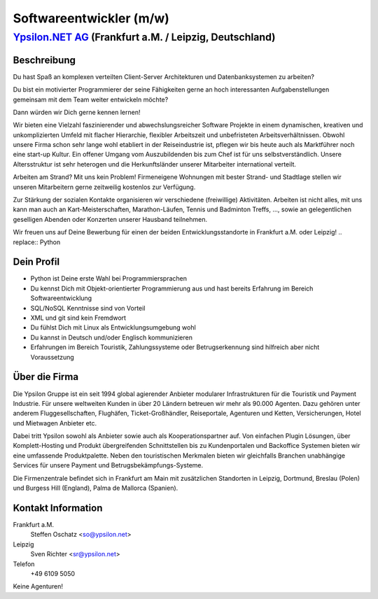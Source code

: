 Softwareentwickler (m/w)
========================

`Ypsilon.NET AG <http://www.ypsilon.net>`__ (Frankfurt a.M. / Leipzig, Deutschland)
-----------------------------------------------------------------------------------

Beschreibung
~~~~~~~~~~~~

Du hast Spaß an komplexen verteilten Client-Server Architekturen und
Datenbanksystemen zu arbeiten?

Du bist ein motivierter Programmierer der seine Fähigkeiten gerne an
hoch interessanten Aufgabenstellungen gemeinsam mit dem Team weiter
entwickeln möchte?

Dann würden wir Dich gerne kennen lernen!

Wir bieten eine Vielzahl faszinierender und abwechslungsreicher Software
Projekte in einem dynamischen, kreativen und unkomplizierten Umfeld mit
flacher Hierarchie, flexibler Arbeitszeit und unbefristeten
Arbeitsverhältnissen. Obwohl unsere Firma schon sehr lange wohl
etabliert in der Reiseindustrie ist, pflegen wir bis heute auch als
Marktführer noch eine start-up Kultur. Ein offener Umgang vom
Auszubildenden bis zum Chef ist für uns selbstverständlich. Unsere
Altersstruktur ist sehr heterogen und die Herkunftsländer unserer
Mitarbeiter international verteilt.

Arbeiten am Strand? Mit uns kein Problem! Firmeneigene Wohnungen mit
bester Strand- und Stadtlage stellen wir unseren Mitarbeitern gerne
zeitweilig kostenlos zur Verfügung.

Zur Stärkung der sozialen Kontakte organisieren wir verschiedene
(freiwillige) Aktivitäten. Arbeiten ist nicht alles, mit uns kann man
auch an Kart-Meisterschaften, Marathon-Läufen, Tennis und Badminton
Treffs, ..., sowie an gelegentlichen geselligen Abenden oder Konzerten
unserer Hausband teilnehmen.

Wir freuen uns auf Deine Bewerbung für einen der beiden
Entwicklungsstandorte in Frankfurt a.M. oder Leipzig! .. replace::
Python

Dein Profil
~~~~~~~~~~~

-  Python ist Deine erste Wahl bei Programmiersprachen
-  Du kennst Dich mit Objekt-orientierter Programmierung aus und hast
   bereits Erfahrung im Bereich Softwareentwicklung
-  SQL/NoSQL Kenntnisse sind von Vorteil
-  XML und git sind kein Fremdwort
-  Du fühlst Dich mit Linux als Entwicklungsumgebung wohl
-  Du kannst in Deutsch und/oder Englisch kommunizieren
-  Erfahrungen im Bereich Touristik, Zahlungssysteme oder
   Betrugserkennung sind hilfreich aber nicht Voraussetzung

Über die Firma
~~~~~~~~~~~~~~

Die Ypsilon Gruppe ist ein seit 1994 global agierender Anbieter
modularer Infrastrukturen für die Touristik und Payment Industrie. Für
unsere weltweiten Kunden in über 20 Ländern betreuen wir mehr als 90.000
Agenten. Dazu gehören unter anderem Fluggesellschaften, Flughäfen,
Ticket-Großhändler, Reiseportale, Agenturen und Ketten, Versicherungen,
Hotel und Mietwagen Anbieter etc.

Dabei tritt Ypsilon sowohl als Anbieter sowie auch als
Kooperationspartner auf. Von einfachen Plugin Lösungen, über
Komplett-Hosting und Produkt übergreifenden Schnittstellen bis zu
Kundenportalen und Backoffice Systemen bieten wir eine umfassende
Produktpalette. Neben den touristischen Merkmalen bieten wir gleichfalls
Branchen unabhängige Services für unsere Payment und
Betrugsbekämpfungs-Systeme.

Die Firmenzentrale befindet sich in Frankfurt am Main mit zusätzlichen
Standorten in Leipzig, Dortmund, Breslau (Polen) und Burgess Hill
(England), Palma de Mallorca (Spanien).

Kontakt Information
~~~~~~~~~~~~~~~~~~~

Frankfurt a.M.
    Steffen Oschatz <so@ypsilon.net>

Leipzig
    Sven Richter <sr@ypsilon.net>

Telefon
    +49 6109 5050

Keine Agenturen!
